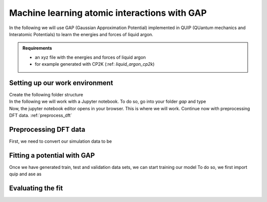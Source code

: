 Machine learning atomic interactions with GAP
*********************************************

.. container:: abstract

    In the following we will use GAP (Gaussian Approximation Potential) implemented in QUIP (QUantum mechanics and Interatomic Potentials)
    to learn the energies and forces of liquid argon. 


.. admonition:: Requirements

     - an xyz file with the energies and forces of liquid argon
     - for example generated with CP2K (:ref: `liquid_argon_cp2k`)

Setting up our work environment
================================

.. container:: justify
    
    Create the following folder structure
    
.. code-block::
    :dedent: 0 

    |   your-project
    |   |---dft
    |   |   |---Argon_Simulation-pos.xyz
    |   |   |---Argon_Simulation-frc.xyz
    |   |---gap
    
.. container:: justify

    In the following we will work with a Jupyter notebook. To do so, go into your folder `gap` and type 

.. code-block:: bash
    :dedent: 0

    jupyter notebook

.. container:: justify
    
    Now, the jupyter notebook editor opens in your browser. This is where we will work. 
    Continue now with preprocessing DFT data. :ref:`preprocess_dft`


    
Preprocessing DFT data
======================

.. container:: justify

    First, we need to convert our simulation data to be

Fitting a potential with GAP
============================

.. container:: justify

    Once we have generated train, test and validation data sets, we can start training our model
    To do so, we first import quip and ase as

.. code-block::
   :dedent: 0

   import quip
   import ase


Evaluating the fit
==================


